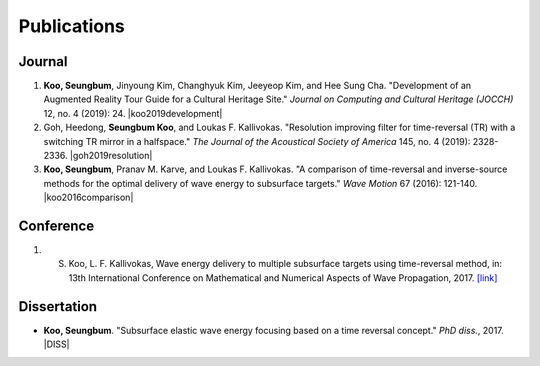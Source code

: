 ============
Publications
============

Journal
=======
1. **Koo, Seungbum**, Jinyoung Kim, Changhyuk Kim, Jeeyeop Kim, and Hee Sung Cha. "Development of an Augmented Reality Tour Guide for a Cultural Heritage Site." *Journal on Computing and Cultural Heritage (JOCCH)* 12, no. 4 (2019): 24. |koo2019development|

#. Goh, Heedong, **Seungbum Koo**, and Loukas F. Kallivokas. "Resolution improving filter for time-reversal (TR) with a switching TR mirror in a halfspace." *The Journal of the Acoustical Society of America* 145, no. 4 (2019): 2328-2336. |goh2019resolution|

#. **Koo, Seungbum**, Pranav M. Karve, and Loukas F. Kallivokas. "A comparison of time-reversal and inverse-source methods for the optimal delivery of wave energy to subsurface targets." *Wave Motion* 67 (2016): 121-140. |koo2016comparison|

Conference
==========
1. S. Koo, L. F. Kallivokas, Wave energy delivery to multiple subsurface targets using time-reversal method, in: 13th International Conference on Mathematical and Numerical Aspects of Wave Propagation, 2017. `[link] <../files/WAVES2017BookofAbstracts.pdf>`_

Dissertation
============
- **Koo, Seungbum**. "Subsurface elastic wave energy focusing based on a time reversal concept." *PhD diss.*, 2017. |DISS|

.. |koo2019development| raw:: html

	<a href="https://doi.org/10.1145/3317552" target="_blank">[link]</a>

.. |goh2019resolution| raw:: html

	<a href="https://doi.org/10.1121/1.5097674" target="_blank">[link]</a>

.. |koo2016comparison| raw:: html

	<a href="https://doi.org/10.1016/j.wavemoti.2016.07.011" target="_blank">[link]</a>

.. |DISS| raw:: html

	<a href="https://repositories.lib.utexas.edu/handle/2152/61529" target="_blank">[link]</a>
